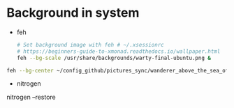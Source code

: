 * Background in system
- feh
  #+BEGIN_SRC sh
  # Set background image with feh # ~/.xsessionrc
  # https://beginners-guide-to-xmonad.readthedocs.io/wallpaper.html
  feh --bg-scale /usr/share/backgrounds/warty-final-ubuntu.png &
  #+END_SRC


#+BEGIN_SRC sh
feh --bg-center ~/config_github/pictures_sync/wanderer_above_the_sea_of_fog.jpg
#+END_SRC


- nitrogen
nitrogen --restore

